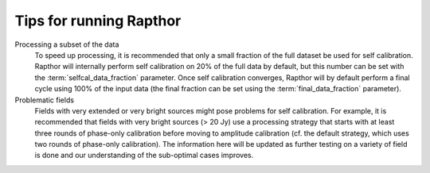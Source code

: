 .. _tips:

Tips for running Rapthor
========================

Processing a subset of the data
    To speed up processing, it is recommended that only a small fraction of the full dataset be used for self calibration. Rapthor will internally perform self calibration on 20% of the full data by default, but this number can be set with the :term:`selfcal_data_fraction` parameter. Once self calibration converges, Rapthor will by default perform a final cycle using 100% of the input data (the final fraction can be set using the :term:`final_data_fraction` parameter).

Problematic fields
    Fields with very extended or very bright sources might pose problems for self calibration. For example, it is recommended that fields with very bright sources (> 20 Jy) use a processing strategy that starts with at least three rounds of phase-only calibration before moving to amplitude calibration (cf. the default strategy, which uses two rounds of phase-only calibration). The information here will be updated as further testing on a variety of field is done and our understanding of the sub-optimal cases improves.
